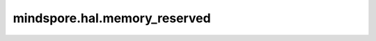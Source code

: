 mindspore.hal.memory_reserved
=============================

.. py:function:: mindspore.hal.memory_reserved(device_target=None)

    返回内存池当前管理的内存总量。

    .. note::
        - 若用户不指定 `device_target` ，将此参数设置为当前已经设置的后端类型。
        - 对于 `CPU` 后端，固定返回0。

    参数：
        - **device_target** (str，可选) - 用户指定的后端类型，必须是 ``"CPU"`` ， ``"GPU"`` 以及 ``"Ascend"`` 的其中一个。默认值：``None``。

    返回：
        int，单位为Byte。
